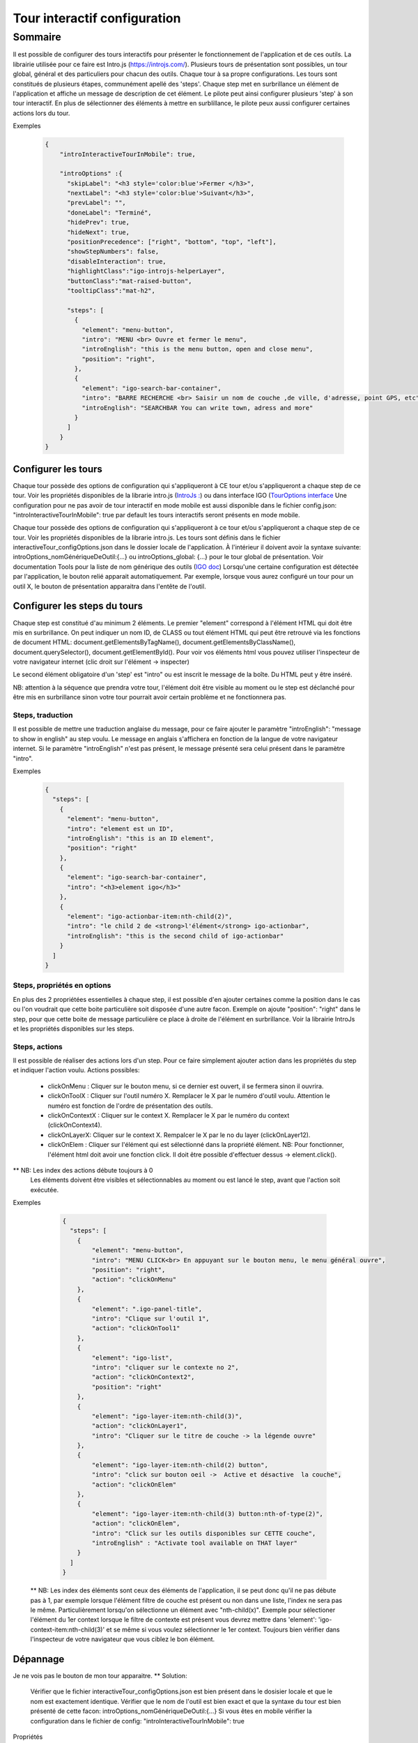 
******************************
Tour interactif configuration
******************************

Sommaire
===============

Il est possible de configurer des tours interactifs pour présenter le fonctionnement de l'application et de ces outils.
La librairie utilisée pour ce faire est Intro.js (https://introjs.com/). Plusieurs tours de présentation sont possibles,
un tour global, général et des particuliers pour chacun des outils. Chaque tour à sa propre configurations. Les tours sont constitués de
plusieurs étapes, communément apellé des 'steps'. Chaque step met en surbrillance un élément de l'application et affiche
un message de description de cet élément. Le pilote peut ainsi configurer plusieurs 'step' à son tour interactif. En plus de
sélectionner des éléments à mettre en surblillance, le pilote peux aussi configurer certaines actions lors du tour.



Exemples

      .. code:: json

        {
            "introInteractiveTourInMobile": true,

            "introOptions" :{
              "skipLabel": "<h3 style='color:blue'>Fermer </h3>",
              "nextLabel": "<h3 style='color:blue'>Suivant</h3>",
              "prevLabel": "",
              "doneLabel": "Terminé",
              "hidePrev": true,
              "hideNext": true,
              "positionPrecedence": ["right", "bottom", "top", "left"],
              "showStepNumbers": false,
              "disableInteraction": true,
              "highlightClass":"igo-introjs-helperLayer",
              "buttonClass":"mat-raised-button",
              "tooltipClass":"mat-h2",

              "steps": [
                {
                  "element": "menu-button",
                  "intro": "MENU <br> Ouvre et fermer le menu",
                  "introEnglish": "this is the menu button, open and close menu",
                  "position": "right",
                },
                {
                  "element": "igo-search-bar-container",
                  "intro": "BARRE RECHERCHE <br> Saisir un nom de couche ,de ville, d'adresse, point GPS, etc",
                  "introEnglish": "SEARCHBAR You can write town, adress and more"
                }
              ]
            }
        }


Configurer les tours
---------------------

Chaque tour possède des options de configuration qui s'appliqueront à CE tour et/ou s'appliqueront a chaque step de ce tour.
Voir les propriétés disponibles de la librarie intro.js (`IntroJs : <https://introjs.com/docs/intro/options/>`_) ou dans interface
IGO (`TourOptions interface <https://github.com/infra-geo-ouverte/igo2-lib/tree/master/packages/common/src/lib/interactive-tour/interactive-tour.interface>`_
Une configuration pour ne pas avoir de tour interactif en mode mobile est aussi disponible dans le fichier config.json:
"introInteractiveTourInMobile": true
par default les tours interactifs seront présents en mode mobile.

Chaque tour possède des options de configuration qui s'appliqueront à ce tour et/ou s'appliqueront a chaque step de ce tour.
Voir les propriétés disponibles de la librarie intro.js. Les tours sont définis dans le fichier interactiveTour_configOptions.json
dans le dossier locale de l'application. À l'intérieur il doivent avoir la syntaxe suivante: introOptions_nomGénériqueDeOutil:{...} ou
introOptions_global: {...} pour le tour global de présentation. Voir documentation Tools pour la liste de nom générique des outils (`IGO doc <https://igo2.readthedocs.io/fr/latest/properties.html#outils-tools>`_)
Lorsqu'une certaine configuration est détectée par l'application, le bouton relié apparait automatiquement. Par exemple, lorsque vous aurez
configuré un tour pour un outil X, le bouton de présentation apparaitra dans l'entête de l'outil.


Configurer les steps du tours
--------------------------------

Chaque step est constitué d'au minimum 2 éléments. Le premier "element" correspond à l'élément HTML qui doit être mis en
surbrillance. On peut indiquer un nom ID, de CLASS ou tout élément HTML qui peut être retrouvé via les fonctions de document HTML:
document.getElementsByTagName(), document.getElementsByClassName(), document.querySelector(), document.getElementById().
Pour voir vos éléments html vous pouvez utiliser l'inspecteur de votre navigateur internet (clic droit sur l'élément -> inspecter)

Le second élément obligatoire d'un 'step' est "intro" ou est inscrit le message de la boîte. Du HTML peut y être inséré.

NB: attention à la séquence que prendra votre tour, l'élément doit être visible au moment ou le step est déclanché pour être
mis en surbrillance sinon votre tour pourrait avoir certain problème et ne fonctionnera pas.


Steps, traduction
^^^^^^^^^^^^^^^^^^^^^^^^^^^^^
Il est possible de mettre une traduction anglaise du message, pour ce faire ajouter le paramètre "introEnglish": "message to show in english"
au step voulu. Le message en anglais s'affichera en fonction de la langue de votre navigateur internet. Si le paramètre "introEnglish" n'est pas
présent, le message présenté sera celui présent dans le paramètre "intro".



Exemples

  .. code:: json

    {
      "steps": [
        {
          "element": "menu-button",
          "intro": "element est un ID",
          "introEnglish": "this is an ID element",
          "position": "right"
        },
        {
          "element": "igo-search-bar-container",
          "intro": "<h3>element igo</h3>"
        },
        {
          "element": "igo-actionbar-item:nth-child(2)",
          "intro": "le child 2 de <strong>l'élément</strong> igo-actionbar",
          "introEnglish": "this is the second child of igo-actionbar"
        }
      ]
    }



Steps, propriétés en options
^^^^^^^^^^^^^^^^^^^^^^^^^^^^^

En plus des 2 propriétées essentielles à chaque step, il est possible d'en ajouter certaines comme la position dans le cas ou l'on voudrait
que cette boite particulière soit disposée d'une autre facon. Exemple on ajoute "position": "right" dans le step, pour que cette boite de message
particulière ce place à droite de l'élément en surbrillance. Voir la librairie IntroJs et les propriétés disponibles sur les steps.



Steps, actions
^^^^^^^^^^^^^^^^^^^^^
Il est possible de réaliser des actions lors d'un step. Pour ce faire simplement ajouter action dans les propriétés
du step et indiquer l'action voulu.
Actions possibles:

    * clickOnMenu : Cliquer sur le bouton menu, si ce dernier est ouvert, il se fermera sinon il ouvrira.
    * clickOnToolX : Cliquer sur l'outil numéro X. Remplacer le X par le numéro d'outil voulu. Attention le numéro est fonction de l'ordre de présentation des outils.
    * clickOnContextX : Cliquer sur le context X. Remplacer le X par le numéro du context (clickOnContext4).
    * clickOnLayerX: Cliquer sur le context X. Rempalcer le X par le no du layer (clickOnLayer12).
    * clickOnElem : Cliquer sur l'élément qui est sélectionné dans la propriété élément. NB: Pour fonctionner, l'élément html doit avoir une fonction click. Il doit être possible d'effectuer dessus -> element.click().

** NB: Les index des actions débute toujours à 0
       Les éléments doivent être visibles et sélectionnables au moment ou est lancé le step, avant que l'action soit exécutée.

Exemples

    .. code:: json

      {
        "steps": [
          {
              "element": "menu-button",
              "intro": "MENU CLICK<br> En appuyant sur le bouton menu, le menu général ouvre",
              "position": "right",
              "action": "clickOnMenu"
          },
          {
              "element": ".igo-panel-title",
              "intro": "Clique sur l'outil 1",
              "action": "clickOnTool1"
          },
          {
              "element": "igo-list",
              "intro": "cliquer sur le contexte no 2",
              "action": "clickOnContext2",
              "position": "right"
          },
          {
              "element": "igo-layer-item:nth-child(3)",
              "action": "clickOnLayer1",
              "intro": "Cliquer sur le titre de couche -> la légende ouvre"
          },
          {
              "element": "igo-layer-item:nth-child(2) button",
              "intro": "click sur bouton oeil ->  Active et désactive  la couche",
              "action": "clickOnElem"
          },
          {
              "element": "igo-layer-item:nth-child(3) button:nth-of-type(2)",
              "action": "clickOnElem",
              "intro": "Click sur les outils disponibles sur CETTE couche",
              "introEnglish" : "Activate tool available on THAT layer"
          }
        ]
      }


 ** NB: Les index des éléments sont ceux des éléments de l'application, il se peut donc qu'il ne pas débute pas à 1, par
 exemple lorsque l'élément filtre de couche est présent ou non dans une liste, l'index ne sera pas le même. Particulièrement
 lorsqu'on sélectionne un élément avec "nth-child(x)". Exemple pour sélectioner l'élément du 1er context lorsque le filtre de contexte
 est présent vous devrez mettre dans 'element': 'igo-context-item:nth-child(3)' et se même si vous voulez sélectionner le 1er context.
 Toujours bien vérifier dans l'inspecteur de votre navigateur que vous ciblez le bon élément.


Dépannage
-----------

Je ne vois pas le bouton de mon tour apparaitre.
** Solution:
    Vérifier que le fichier interactiveTour_configOptions.json est bien présent dans le dosisier locale et que le nom est exactement identique.
    Vérifier que le nom de l'outil est bien exact et que la syntaxe du tour est bien présenté de cette facon: introOptions_nomGénériqueDeOutil:{...}
    Si vous êtes en mobile vérifier la configuration dans le fichier de config: "introInteractiveTourInMobile": true


Propriétés
 ** Voir librairie IntroJs **

Liens
 ** a faire **
        - `Exemple de configuration <https://github.com/infra-geo-ouverte/igo2-lib/tree/master/src/locale/interactiveTour_configOptions.json>`_
        - `igo2-lib/packages/common/src/lib/interactive-tour <https://github.com/infra-geo-ouverte/igo2-lib/tree/master/packages/common/src/lib/interactive-tour>`_

